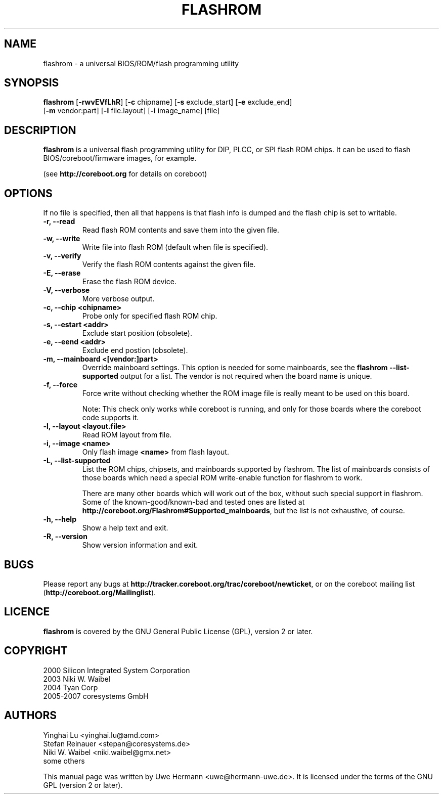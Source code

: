 .TH FLASHROM 8 "June 22, 2008"
.SH NAME
flashrom \- a universal BIOS/ROM/flash programming utility
.SH SYNOPSIS
.B flashrom \fR[\fB\-rwvEVfLhR\fR] [\fB\-c\fR chipname] [\fB\-s\fR exclude_start] [\fB\-e\fR exclude_end]
         [\fB-m\fR vendor:part] [\fB-l\fR file.layout] [\fB-i\fR image_name] [file]
.SH DESCRIPTION
.B flashrom
is a universal flash programming utility for DIP, PLCC, or SPI flash ROM
chips. It can be used to flash BIOS/coreboot/firmware images, for example.
.sp
(see
.B http://coreboot.org
for details on coreboot)
.SH OPTIONS
If no file is specified, then all that happens
is that flash info is dumped and the flash chip is set to writable.
.TP
.B "\-r, \-\-read"
Read flash ROM contents and save them into the given file.
.TP
.B "\-w, \-\-write"
Write file into flash ROM (default when file is specified).
.TP
.B "\-v, \-\-verify"
Verify the flash ROM contents against the given file.
.TP
.B "\-E, \-\-erase"
Erase the flash ROM device.
.TP
.B "\-V, \-\-verbose"
More verbose output.
.TP
.B "\-c, \-\-chip" <chipname>
Probe only for specified flash ROM chip.
.TP
.B "\-s, \-\-estart" <addr>
Exclude start position (obsolete).
.TP
.B "\-e, \-\-eend" <addr> 
Exclude end postion (obsolete).
.TP
.B "\-m, \-\-mainboard" <[vendor:]part>
Override mainboard settings. This option is needed for some mainboards,
see the
.B "flashrom \-\-list\-supported"
output for a list. The vendor is not required when the board name is unique.
.TP
.B "\-f, \-\-force"
Force write without checking whether the ROM image file is really meant
to be used on this board.
.sp
Note: This check only works while coreboot is running, and only for those
boards where the coreboot code supports it.
.TP
.B "\-l, \-\-layout" <layout.file>
Read ROM layout from file.
.TP
.B "\-i, \-\-image" <name>
Only flash image
.B <name>
from flash layout.
.TP
.B "\-L, \-\-list\-supported"
List the ROM chips, chipsets, and mainboards supported by flashrom.
The list of mainboards consists of those boards which need a special
ROM write-enable function for flashrom to work.
.sp
There are many other boards which will work out of the box, without such
special support in flashrom. Some of the known-good/known-bad and tested ones
are listed at
.BR http://coreboot.org/Flashrom#Supported_mainboards ,
but the list is not exhaustive, of course.
.TP
.B "\-h, \-\-help"
Show a help text and exit.
.TP
.B "\-R, \-\-version"
Show version information and exit.
.SH BUGS
Please report any bugs at
.BR http://tracker.coreboot.org/trac/coreboot/newticket ","
or on the coreboot mailing list
.RB "(" http://coreboot.org/Mailinglist ")."
.SH LICENCE
.B flashrom
is covered by the GNU General Public License (GPL), version 2 or later.
.SH COPYRIGHT
2000 Silicon Integrated System Corporation
.br
2003 Niki W. Waibel
.br
2004 Tyan Corp
.br
2005-2007 coresystems GmbH
.SH AUTHORS
Yinghai Lu <yinghai.lu@amd.com>
.br
Stefan Reinauer <stepan@coresystems.de>
.br
Niki W. Waibel <niki.waibel@gmx.net>
.br
some others 
.PP
This manual page was written by Uwe Hermann <uwe@hermann-uwe.de>.
It is licensed under the terms of the GNU GPL (version 2 or later).
